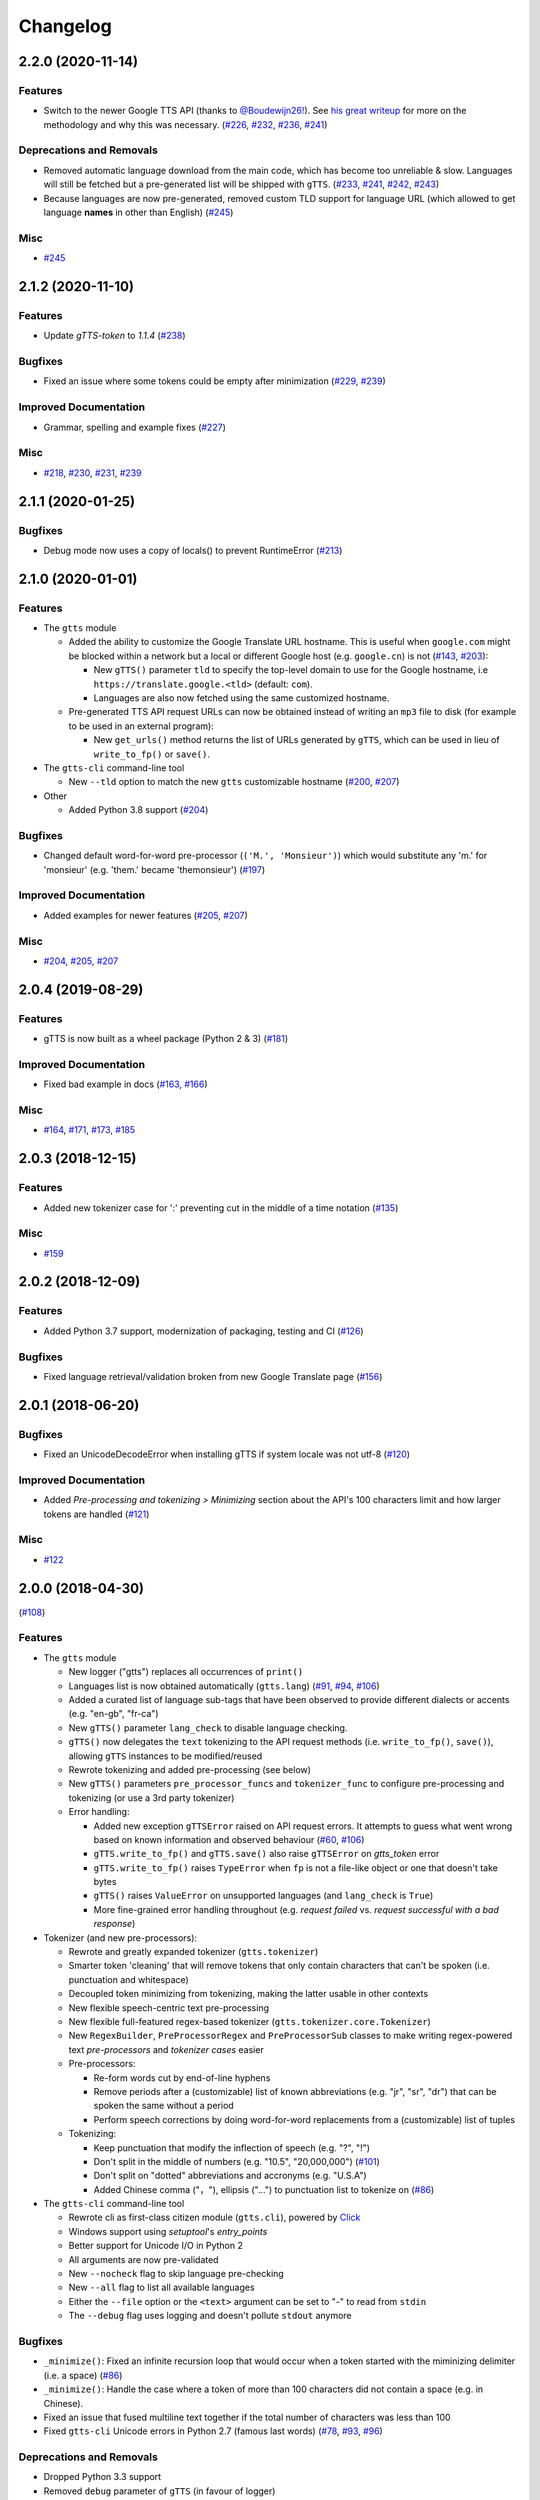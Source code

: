 .. NOTE: You should *NOT* be adding new change log entries to this file, this
         file is managed by towncrier. You *may* edit previous change logs to
         fix problems like typo corrections or such.

         To add a new change log entry, please see CONTRIBUTING.rst

Changelog
=========

.. towncrier release notes start

2.2.0 (2020-11-14)
------------------

Features
~~~~~~~~

- Switch to the newer Google TTS API (thanks to `@Boudewijn26! <https://github.com/pndurette/gTTS/pull/244>`_). See `his great writeup <https://github.com/Boudewijn26/gTTS-token/blob/master/docs/november-2020-translate-changes.md>`_ for more on the methodology and why this was necessary. (`#226 <https://github.com/pndurette/gTTS/issues/226>`_, `#232 <https://github.com/pndurette/gTTS/issues/232>`_, `#236 <https://github.com/pndurette/gTTS/issues/236>`_, `#241 <https://github.com/pndurette/gTTS/issues/241>`_)


Deprecations and Removals
~~~~~~~~~~~~~~~~~~~~~~~~~

- Removed automatic language download from the main code, which has become too unreliable & slow.
  Languages will still be fetched but a pre-generated list will be shipped with ``gTTS``. (`#233 <https://github.com/pndurette/gTTS/issues/233>`_, `#241 <https://github.com/pndurette/gTTS/issues/241>`_, `#242 <https://github.com/pndurette/gTTS/issues/242>`_, `#243 <https://github.com/pndurette/gTTS/issues/243>`_)
- Because languages are now pre-generated, removed custom TLD support for language URL (which allowed to get language **names** in other than English) (`#245 <https://github.com/pndurette/gTTS/issues/245>`_)


Misc
~~~~

- `#245 <https://github.com/pndurette/gTTS/issues/245>`_


2.1.2 (2020-11-10)
------------------

Features
~~~~~~~~

- Update `gTTS-token` to `1.1.4` (`#238 <https://github.com/pndurette/gTTS/issues/238>`_)


Bugfixes
~~~~~~~~

- Fixed an issue where some tokens could be empty after minimization (`#229 <https://github.com/pndurette/gTTS/issues/229>`_, `#239 <https://github.com/pndurette/gTTS/issues/239>`_)


Improved Documentation
~~~~~~~~~~~~~~~~~~~~~~

- Grammar, spelling and example fixes (`#227 <https://github.com/pndurette/gTTS/issues/227>`_)


Misc
~~~~

- `#218 <https://github.com/pndurette/gTTS/issues/218>`_, `#230 <https://github.com/pndurette/gTTS/issues/230>`_, `#231 <https://github.com/pndurette/gTTS/issues/231>`_, `#239 <https://github.com/pndurette/gTTS/issues/239>`_


2.1.1 (2020-01-25)
------------------

Bugfixes
~~~~~~~~

- Debug mode now uses a copy of locals() to prevent RuntimeError (`#213 <https://github.com/pndurette/gTTS/issues/213>`_)


2.1.0 (2020-01-01)
------------------

Features
~~~~~~~~

- The ``gtts`` module

  - Added the ability to customize the Google Translate URL hostname.
    This is useful when ``google.com`` might be blocked within a network but
    a local or different Google host (e.g. ``google.cn``) is not
    (`#143 <https://github.com/pndurette/gTTS/issues/143>`_, `#203 <https://github.com/pndurette/gTTS/issues/203>`_):

    - New ``gTTS()`` parameter ``tld`` to specify the top-level
      domain to use for the Google hostname, i.e ``https://translate.google.<tld>``
      (default: ``com``).
    - Languages are also now fetched using the same customized hostname.

  - Pre-generated TTS API request URLs can now be obtained instead of
    writing an ``mp3`` file to disk (for example to be used in an
    external program):

    - New ``get_urls()`` method returns the list of URLs generated by ``gTTS``,
      which can be used in lieu of ``write_to_fp()`` or ``save()``.

- The ``gtts-cli`` command-line tool

  - New ``--tld`` option to match the new ``gtts`` customizable hostname (`#200 <https://github.com/pndurette/gTTS/issues/200>`_, `#207 <https://github.com/pndurette/gTTS/issues/207>`_)

- Other

  - Added Python 3.8 support (`#204 <https://github.com/pndurette/gTTS/issues/204>`_)


Bugfixes
~~~~~~~~

- Changed default word-for-word pre-processor (``('M.', 'Monsieur')``) which would substitute any 'm.' for 'monsieur' (e.g. 'them.' became 'themonsieur') (`#197 <https://github.com/pndurette/gTTS/issues/197>`_)


Improved Documentation
~~~~~~~~~~~~~~~~~~~~~~

- Added examples for newer features (`#205 <https://github.com/pndurette/gTTS/issues/205>`_, `#207 <https://github.com/pndurette/gTTS/issues/207>`_)


Misc
~~~~

- `#204 <https://github.com/pndurette/gTTS/issues/204>`_, `#205 <https://github.com/pndurette/gTTS/issues/205>`_, `#207 <https://github.com/pndurette/gTTS/issues/207>`_


2.0.4 (2019-08-29)
------------------

Features
~~~~~~~~

- gTTS is now built as a wheel package (Python 2 & 3) (`#181 <https://github.com/pndurette/gTTS/issues/181>`_)


Improved Documentation
~~~~~~~~~~~~~~~~~~~~~~

- Fixed bad example in docs (`#163 <https://github.com/pndurette/gTTS/issues/163>`_, `#166 <https://github.com/pndurette/gTTS/issues/166>`_)


Misc
~~~~

- `#164 <https://github.com/pndurette/gTTS/issues/164>`_, `#171 <https://github.com/pndurette/gTTS/issues/171>`_, `#173 <https://github.com/pndurette/gTTS/issues/173>`_, `#185 <https://github.com/pndurette/gTTS/issues/185>`_


2.0.3 (2018-12-15)
------------------

Features
~~~~~~~~

- Added new tokenizer case for ':' preventing cut in the middle of a time notation (`#135 <https://github.com/pndurette/gTTS/issues/135>`_)


Misc
~~~~

- `#159 <https://github.com/pndurette/gTTS/issues/159>`_


2.0.2 (2018-12-09)
------------------

Features
~~~~~~~~

- Added Python 3.7 support, modernization of packaging, testing and CI (`#126 <https://github.com/pndurette/gTTS/issues/126>`_)


Bugfixes
~~~~~~~~

- Fixed language retrieval/validation broken from new Google Translate page (`#156 <https://github.com/pndurette/gTTS/issues/156>`_)


2.0.1 (2018-06-20)
------------------

Bugfixes
~~~~~~~~

- Fixed an UnicodeDecodeError when installing gTTS if system locale was not
  utf-8 (`#120 <https://github.com/pndurette/gTTS/issues/120>`_)


Improved Documentation
~~~~~~~~~~~~~~~~~~~~~~

- Added *Pre-processing and tokenizing > Minimizing* section about the API's
  100 characters limit and how larger tokens are handled (`#121
  <https://github.com/pndurette/gTTS/issues/121>`_)


Misc
~~~~

- `#122 <https://github.com/pndurette/gTTS/issues/122>`_


2.0.0 (2018-04-30)
------------------
(`#108 <https://github.com/pndurette/gTTS/issues/108>`_)

Features
~~~~~~~~

- The ``gtts`` module

  - New logger ("gtts") replaces all occurrences of ``print()``
  - Languages list is now obtained automatically (``gtts.lang``)
    (`#91 <https://github.com/pndurette/gTTS/issues/91>`_,
    `#94 <https://github.com/pndurette/gTTS/issues/94>`_,
    `#106 <https://github.com/pndurette/gTTS/issues/106>`_)
  - Added a curated list of language sub-tags that
    have been observed to provide different dialects or accents
    (e.g. "en-gb", "fr-ca")
  - New ``gTTS()`` parameter ``lang_check`` to disable language
    checking.
  - ``gTTS()`` now delegates the ``text`` tokenizing to the
    API request methods (i.e. ``write_to_fp()``, ``save()``),
    allowing ``gTTS`` instances to be modified/reused
  - Rewrote tokenizing and added pre-processing (see below)
  - New ``gTTS()`` parameters ``pre_processor_funcs`` and
    ``tokenizer_func`` to configure pre-processing and tokenizing
    (or use a 3rd party tokenizer)
  - Error handling:

    - Added new exception ``gTTSError`` raised on API request errors.
      It attempts to guess what went wrong based on known information
      and observed behaviour
      (`#60 <https://github.com/pndurette/gTTS/issues/60>`_,
      `#106 <https://github.com/pndurette/gTTS/issues/106>`_)
    - ``gTTS.write_to_fp()`` and ``gTTS.save()`` also raise ``gTTSError``
      on `gtts_token` error
    - ``gTTS.write_to_fp()`` raises ``TypeError`` when ``fp`` is not a
      file-like object or one that doesn't take bytes
    - ``gTTS()`` raises ``ValueError`` on unsupported languages
      (and ``lang_check`` is ``True``)
    - More fine-grained error handling throughout (e.g.
      `request failed` vs. `request successful with a bad response`)

- Tokenizer (and new pre-processors):

  - Rewrote and greatly expanded tokenizer (``gtts.tokenizer``)
  - Smarter token 'cleaning' that will remove tokens that only contain
    characters that can't be spoken (i.e. punctuation and whitespace)
  - Decoupled token minimizing from tokenizing, making the latter usable
    in other contexts
  - New flexible speech-centric text pre-processing
  - New flexible full-featured regex-based tokenizer
    (``gtts.tokenizer.core.Tokenizer``)
  - New ``RegexBuilder``, ``PreProcessorRegex`` and ``PreProcessorSub`` classes
    to make writing regex-powered text `pre-processors` and `tokenizer cases`
    easier
  - Pre-processors:

    - Re-form words cut by end-of-line hyphens
    - Remove periods after a (customizable) list of known abbreviations
      (e.g. "jr", "sr", "dr") that can be spoken the same without a period
    - Perform speech corrections by doing word-for-word replacements
      from a (customizable) list of tuples

  - Tokenizing:

    - Keep punctuation that modify the inflection of speech (e.g. "?", "!")
    - Don't split in the middle of numbers (e.g. "10.5", "20,000,000")
      (`#101 <https://github.com/pndurette/gTTS/issues/101>`_)
    - Don't split on "dotted" abbreviations and accronyms (e.g. "U.S.A")
    - Added Chinese comma ("，"), ellipsis ("…") to punctuation list
      to tokenize on (`#86 <https://github.com/pndurette/gTTS/issues/86>`_)

- The ``gtts-cli`` command-line tool

  - Rewrote cli as first-class citizen module (``gtts.cli``),
    powered by `Click <http://click.pocoo.org>`_
  - Windows support using `setuptool`'s `entry_points`
  - Better support for Unicode I/O in Python 2
  - All arguments are now pre-validated
  - New ``--nocheck`` flag to skip language pre-checking
  - New ``--all`` flag to list all available languages
  - Either the ``--file`` option or the ``<text>`` argument can be set to
    "-" to read from ``stdin``
  - The ``--debug`` flag uses logging and doesn't pollute ``stdout``
    anymore


Bugfixes
~~~~~~~~

- ``_minimize()``: Fixed an infinite recursion loop that would occur
  when a token started with the miminizing delimiter (i.e. a space)
  (`#86 <https://github.com/pndurette/gTTS/issues/86>`_)
- ``_minimize()``: Handle the case where a token of more than 100
  characters did not contain a space (e.g. in Chinese).
- Fixed an issue that fused multiline text together if the total number of
  characters was less than 100
- Fixed ``gtts-cli`` Unicode errors in Python 2.7 (famous last words)
  (`#78 <https://github.com/pndurette/gTTS/issues/78>`_,
  `#93 <https://github.com/pndurette/gTTS/issues/93>`_,
  `#96 <https://github.com/pndurette/gTTS/issues/96>`_)


Deprecations and Removals
~~~~~~~~~~~~~~~~~~~~~~~~~

- Dropped Python 3.3 support
- Removed ``debug`` parameter of ``gTTS`` (in favour of logger)
- ``gtts-cli``: Changed long option name of ``-o`` to ``--output``
  instead of ``--destination``
- ``gTTS()`` will raise a ``ValueError`` rather than an ``AssertionError``
  on unsupported language


Improved Documentation
~~~~~~~~~~~~~~~~~~~~~~

- Rewrote all documentation files as reStructuredText
- Comprehensive documentation writen for `Sphinx <http://www.sphinx-doc.org>`_, published to http://gtts.readthedocs.io
- Changelog built with `towncrier <https://github.com/hawkowl/towncrier>`_

Misc
~~~~

- Major test re-work
- Language tests can read a ``TEST_LANGS`` enviromment variable so
  not all language tests are run every time.
- Added `AppVeyor <https://www.appveyor.com>`_ CI for Windows
- `PEP 8 <https://www.python.org/dev/peps/pep-0008/>`_ compliance


1.2.2 (2017-08-15)
------------------

Misc
~~~~

- Update LICENCE, add to manifest (`#77 <https://github.com/pndurette/gTTS/issues/77>`_)


1.2.1 (2017-08-02)
------------------

Features
~~~~~~~~

- Add Unicode punctuation to the tokenizer (such as for Chinese and Japanese)
  (`#75 <https://github.com/pndurette/gTTS/issues/75>`_)


Bugfixes
~~~~~~~~

- Fix > 100 characters non-ASCII split, ``unicode()`` for Python 2 (`#71
  <https://github.com/pndurette/gTTS/issues/71>`_, `#73
  <https://github.com/pndurette/gTTS/issues/73>`_, `#75
  <https://github.com/pndurette/gTTS/issues/75>`_)


1.2.0 (2017-04-15)
------------------

Features
~~~~~~~~

- Option for slower read speed (``slow=True`` for ``gTTS()``, ``--slow`` for
  ``gtts-cli``) (`#40 <https://github.com/pndurette/gTTS/issues/40>`_, `#41
  <https://github.com/pndurette/gTTS/issues/41>`_, `#64
  <https://github.com/pndurette/gTTS/issues/64>`_, `#67
  <https://github.com/pndurette/gTTS/issues/67>`_)
- System proxy settings are passed transparently to all http requests (`#45
  <https://github.com/pndurette/gTTS/issues/45>`_, `#68
  <https://github.com/pndurette/gTTS/issues/68>`_)
- Silence SSL warnings from urllib3 (`#69
  <https://github.com/pndurette/gTTS/issues/69>`_)


Bugfixes
~~~~~~~~

- The text to read is now cut in proper chunks in Python 2 unicode. This
  broke reading for many languages such as Russian.
- Disabled SSL verify on http requests to accommodate certain firewalls
  and proxies.
- Better Python 2/3 support in general (`#9 <https://github.com/pndurette/gTTS/issues/9>`_,
  `#48 <https://github.com/pndurette/gTTS/issues/48>`_, `#68
  <https://github.com/pndurette/gTTS/issues/68>`_)


Deprecations and Removals
~~~~~~~~~~~~~~~~~~~~~~~~~

- 'pt-br' : 'Portuguese (Brazil)' (it was the same as 'pt' and not Brazilian)
  (`#69 <https://github.com/pndurette/gTTS/issues/69>`_)


1.1.8 (2017-01-15)
------------------

Features
~~~~~~~~

- Added ``stdin`` support via the '-' ``text`` argument to ``gtts-cli`` (`#56
  <https://github.com/pndurette/gTTS/issues/56>`_)


1.1.7 (2016-12-14)
------------------

Features
~~~~~~~~

- Added utf-8 support to ``gtts-cli`` (`#52
  <https://github.com/pndurette/gTTS/issues/52>`_)


1.1.6 (2016-07-20)
------------------

Features
~~~~~~~~

- Added 'bn' : 'Bengali' (`#39 <https://github.com/pndurette/gTTS/issues/39>`_,
  `#44 <https://github.com/pndurette/gTTS/issues/44>`_)


Deprecations and Removals
~~~~~~~~~~~~~~~~~~~~~~~~~

- 'ht' : 'Haitian Creole' (removed by Google) (`#43
  <https://github.com/pndurette/gTTS/issues/43>`_)


1.1.5 (2016-05-13)
------------------

Bugfixes
~~~~~~~~

- Fixed HTTP 403s by updating the client argument to reflect new API usage
  (`#32 <https://github.com/pndurette/gTTS/issues/32>`_, `#33
  <https://github.com/pndurette/gTTS/issues/33>`_)


1.1.4 (2016-02-22)
------------------

Features
~~~~~~~~

- Spun-off token calculation to `gTTS-Token
  <https://github.com/Boudewijn26/gTTS-token>`_ (`#23
  <https://github.com/pndurette/gTTS/issues/23>`_, `#29
  <https://github.com/pndurette/gTTS/issues/29>`_)


1.1.3 (2016-01-24)
------------------

Bugfixes
~~~~~~~~

- ``gtts-cli`` works with Python 3 (`#20
  <https://github.com/pndurette/gTTS/issues/20>`_)
- Better support for non-ASCII characters (`#21
  <https://github.com/pndurette/gTTS/issues/21>`_, `#22
  <https://github.com/pndurette/gTTS/issues/22>`_)


Misc
~~~~

- Moved out gTTS token to its own module (`#19 <https://github.com/pndurette/gTTS/issues/19>`_)


1.1.2 (2016-01-13)
------------------

Features
~~~~~~~~

- Added gTTS token (tk url parameter) calculation (`#14
  <https://github.com/pndurette/gTTS/issues/14>`_, `#15
  <https://github.com/pndurette/gTTS/issues/15>`_, `#17
  <https://github.com/pndurette/gTTS/issues/17>`_)


1.0.7 (2015-10-07)
------------------

Features
~~~~~~~~

- Added ``stdout`` support to ``gtts-cli``, text now an argument rather than an
  option (`#10 <https://github.com/pndurette/gTTS/issues/10>`_)


1.0.6 (2015-07-30)
------------------

Features
~~~~~~~~

- Raise an exception on bad HTTP response (4xx or 5xx) (`#8
  <https://github.com/pndurette/gTTS/issues/8>`_)


Bugfixes
~~~~~~~~

- Added ``client=t`` parameter for the api HTTP request (`#8
  <https://github.com/pndurette/gTTS/issues/8>`_)


1.0.5 (2015-07-15)
------------------

Features
~~~~~~~~

- ``write_to_fp()`` to write to a file-like object (`#6
  <https://github.com/pndurette/gTTS/issues/6>`_)


1.0.4 (2015-05-11)
------------------

Features
~~~~~~~~

- Added Languages: `zh-yue` : 'Chinese (Cantonese)', `en-uk` : 'English (United
  Kingdom)', `pt-br` : 'Portuguese (Brazil)', `es-es` : 'Spanish (Spain)',
  `es-us` : 'Spanish (United StateS)', `zh-cn` : 'Chinese (Mandarin/China)',
  `zh-tw` : 'Chinese (Mandarin/Taiwan)' (`#4
  <https://github.com/pndurette/gTTS/issues/4>`_)


Bugfixes
~~~~~~~~

- ``gtts-cli`` print version and pretty printed available languages, language
  codes are now case insensitive (`#4 <https://github.com/pndurette/gTTS/issues/4>`_)


1.0.3 (2014-11-21)
------------------

Features
~~~~~~~~

- Added Languages: 'en-us' : 'English (United States)', 'en-au' : 'English
  (Australia)' (`#3 <https://github.com/pndurette/gTTS/issues/3>`_)


1.0.2 (2014-05-15)
------------------

Features
~~~~~~~~

- Python 3 support


1.0.1 (2014-05-15)
------------------

Misc
~~~~

- SemVer versioning, CI changes


1.0 (2014-05-08)
----------------

Features
~~~~~~~~

- Initial release


